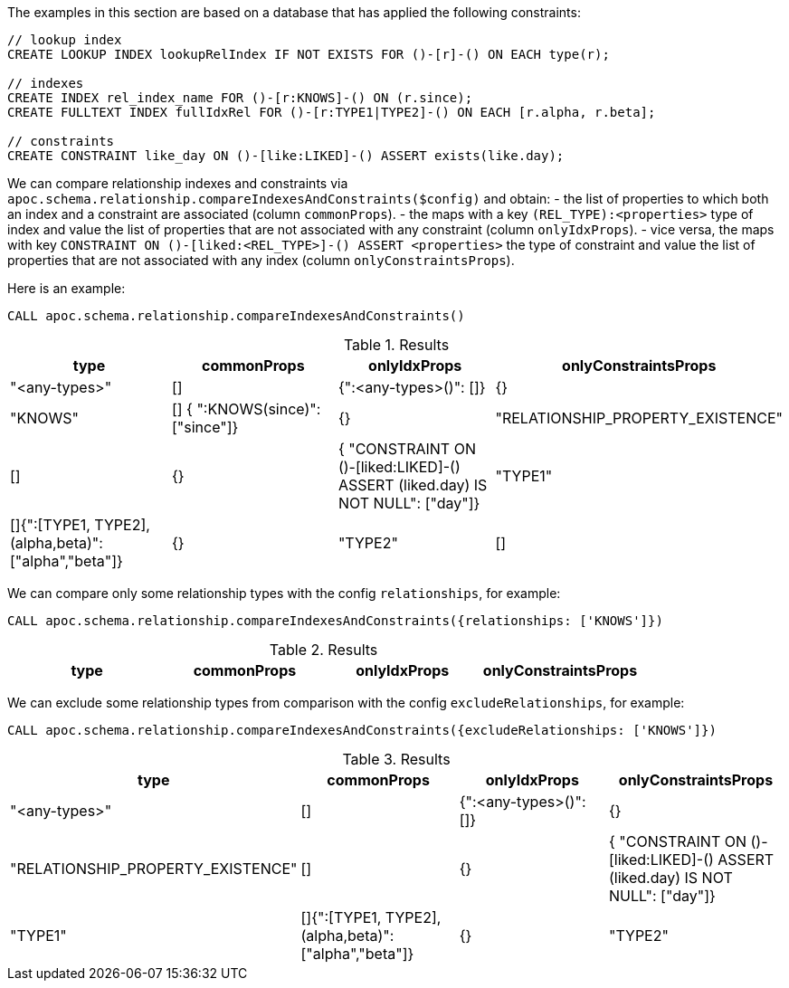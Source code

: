 The examples in this section are based on a database that has applied the following constraints:

[source,cypher]
----
// lookup index
CREATE LOOKUP INDEX lookupRelIndex IF NOT EXISTS FOR ()-[r]-() ON EACH type(r);

// indexes
CREATE INDEX rel_index_name FOR ()-[r:KNOWS]-() ON (r.since);
CREATE FULLTEXT INDEX fullIdxRel FOR ()-[r:TYPE1|TYPE2]-() ON EACH [r.alpha, r.beta];

// constraints
CREATE CONSTRAINT like_day ON ()-[like:LIKED]-() ASSERT exists(like.day);
----

We can compare relationship indexes and constraints via `apoc.schema.relationship.compareIndexesAndConstraints($config)`
and obtain:
- the list of properties to which both an index and a constraint are associated (column `commonProps`).
- the maps with a key `(REL_TYPE):<properties>`  type of index and value the list of properties that are not associated with any constraint (column `onlyIdxProps`).
- vice versa, the maps with key `CONSTRAINT ON ()-[liked:<REL_TYPE>]-() ASSERT <properties>` the type of constraint and value the list of properties that are not associated with any index (column `onlyConstraintsProps`).

Here is an example: 

[source,cypher]
----
CALL apoc.schema.relationship.compareIndexesAndConstraints()
----

.Results
[opts="header"]
|===
| type	| commonProps	| onlyIdxProps	| onlyConstraintsProps
| "<any-types>"	| [] | {":<any-types>()": []} | {}
| "KNOWS"	| [] { ":KNOWS(since)": ["since"]}| {}
| "RELATIONSHIP_PROPERTY_EXISTENCE"	| [] | {} | { "CONSTRAINT ON ()-[liked:LIKED]-() ASSERT (liked.day) IS NOT NULL": ["day"]}
| "TYPE1"	| []{":[TYPE1, TYPE2],(alpha,beta)": ["alpha","beta"]} |{}
| "TYPE2"	| [] | {":[TYPE1, TYPE2],(alpha,beta)": ["alpha","beta"]} |{}
|===


We can compare only some relationship types with the config `relationships`, for example:

[source,cypher]
----
CALL apoc.schema.relationship.compareIndexesAndConstraints({relationships: ['KNOWS']})
----

.Results
[opts="header"]
|===
| type	| commonProps	| onlyIdxProps	| onlyConstraintsProps
| "KNOWS"	| [] { ":KNOWS(since)": ["since"]}| {}
|===


We can exclude some relationship types from comparison with the config `excludeRelationships`, for example:

[source,cypher]
----
CALL apoc.schema.relationship.compareIndexesAndConstraints({excludeRelationships: ['KNOWS']})
----

.Results
[opts="header"]
|===
| type	| commonProps	| onlyIdxProps	| onlyConstraintsProps
| "<any-types>"	| [] | {":<any-types>()": []} | {}
| "RELATIONSHIP_PROPERTY_EXISTENCE"	| [] | {} | { "CONSTRAINT ON ()-[liked:LIKED]-() ASSERT (liked.day) IS NOT NULL": ["day"]}
| "TYPE1"	| []{":[TYPE1, TYPE2],(alpha,beta)": ["alpha","beta"]} |{}
| "TYPE2"	| [] | {":[TYPE1, TYPE2],(alpha,beta)": ["alpha","beta"]} |{}
|===
